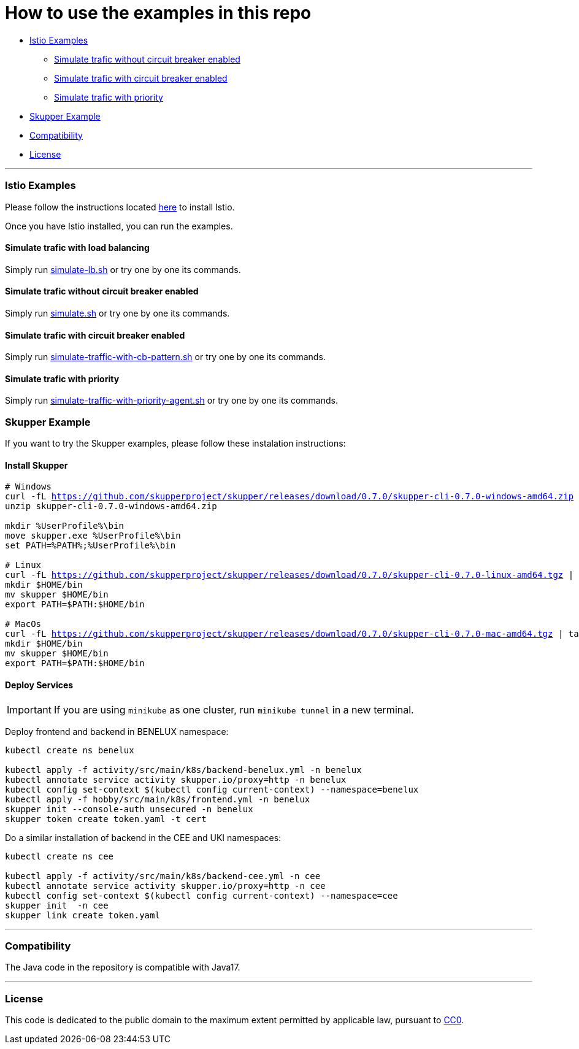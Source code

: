 = How to use the examples in this repo

:home: https://github.com/ammbra/resilience

* <<istio-examples, Istio Examples>>
** <<simulate-trafic-without-circuit-breaker-enabled, Simulate trafic without circuit breaker enabled>>
** <<simulate-trafic-with-circuit-breaker-enabled, Simulate trafic with circuit breaker enabled>>
** <<simulate-trafic-with-priority, Simulate trafic with priority >>
* <<skupper-example,Skupper Example>>
* <<compatibility,Compatibility>>
* <<license,License>>

'''

=== Istio Examples

Please follow the instructions located https://redhat-scholars.github.io/istio-tutorial/istio-tutorial/1.6.x/1setup.html#istioinstallation[here]  to install Istio.

Once you have Istio installed, you can run the examples.


==== Simulate trafic with load balancing

Simply run {home}/tree/main/simulate-lb.sh[simulate-lb.sh] or try one by one its commands.


==== Simulate trafic without circuit breaker enabled

Simply run {home}/tree/main/simulate.sh[simulate.sh] or try one by one its commands.


==== Simulate trafic with circuit breaker enabled

Simply run {home}/tree/main/simulate-traffic-with-cb-pattern.sh[simulate-traffic-with-cb-pattern.sh] or try one by one its commands.


==== Simulate trafic with priority

Simply run {home}/tree/main/simulate-traffic-with-priority-agent.sh[simulate-traffic-with-priority-agent.sh] or try one by one its commands.


=== Skupper Example

If you want to try the Skupper examples, please follow these instalation instructions:

==== Install Skupper

[source, bash, subs="normal,attributes"]
----
# Windows
curl -fL https://github.com/skupperproject/skupper/releases/download/0.7.0/skupper-cli-0.7.0-windows-amd64.zip
unzip skupper-cli-0.7.0-windows-amd64.zip

mkdir %UserProfile%\bin
move skupper.exe %UserProfile%\bin
set PATH=%PATH%;%UserProfile%\bin

# Linux
curl -fL https://github.com/skupperproject/skupper/releases/download/0.7.0/skupper-cli-0.7.0-linux-amd64.tgz | tar -xzf -
mkdir $HOME/bin
mv skupper $HOME/bin
export PATH=$PATH:$HOME/bin

# MacOs
curl -fL https://github.com/skupperproject/skupper/releases/download/0.7.0/skupper-cli-0.7.0-mac-amd64.tgz | tar -xzf -
mkdir $HOME/bin
mv skupper $HOME/bin
export PATH=$PATH:$HOME/bin
----


==== Deploy Services

IMPORTANT: If you are using `minikube` as one cluster, run `minikube tunnel` in a new terminal.

Deploy frontend and backend in BENELUX namespace:

[source, bash, subs="normal,attributes"]
----
kubectl create ns benelux

kubectl apply -f activity/src/main/k8s/backend-benelux.yml -n benelux
kubectl annotate service activity skupper.io/proxy=http -n benelux
kubectl config set-context $(kubectl config current-context) --namespace=benelux
kubectl apply -f hobby/src/main/k8s/frontend.yml -n benelux
skupper init --console-auth unsecured -n benelux
skupper token create token.yaml -t cert
----

Do a similar installation of backend in the CEE and UKI namespaces:

[source, shell-session]
----
kubectl create ns cee

kubectl apply -f activity/src/main/k8s/backend-cee.yml -n cee
kubectl annotate service activity skupper.io/proxy=http -n cee
kubectl config set-context $(kubectl config current-context) --namespace=cee
skupper init  -n cee
skupper link create token.yaml
----

'''
=== Compatibility

The Java code in the repository is compatible with Java17.

'''
=== License

This code is dedicated to the public domain to the maximum extent permitted by applicable law, pursuant to http://creativecommons.org/publicdomain/zero/1.0/[CC0].
